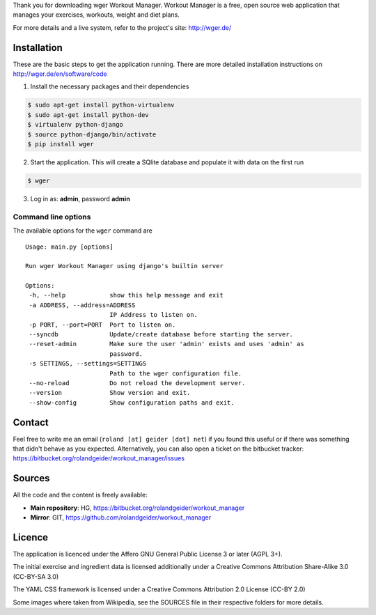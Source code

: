 Thank you for downloading wger Workout Manager. Workout Manager is a free, open
source web application that manages your exercises, workouts, weight and diet
plans.

For more details and a live system, refer to the project's site: http://wger.de/


Installation
============

These are the basic steps to get the application running. There are more
detailed installation instructions on http://wger.de/en/software/code

1) Install the necessary packages and their dependencies

.. code:: bash

 $ sudo apt-get install python-virtualenv
 $ sudo apt-get install python-dev
 $ virtualenv python-django
 $ source python-django/bin/activate
 $ pip install wger


2) Start the application. This will create a SQlite database and populate it with data on the first run


.. code:: bash

 $ wger


3) Log in as: **admin**, password **admin**


Command line options
--------------------

The available options for the ``wger`` command are ::

 Usage: main.py [options]

 Run wger Workout Manager using django's builtin server

 Options:
  -h, --help            show this help message and exit
  -a ADDRESS, --address=ADDRESS
                        IP Address to listen on.
  -p PORT, --port=PORT  Port to listen on.
  --syncdb              Update/create database before starting the server.
  --reset-admin         Make sure the user 'admin' exists and uses 'admin' as
                        password.
  -s SETTINGS, --settings=SETTINGS
                        Path to the wger configuration file.
  --no-reload           Do not reload the development server.
  --version             Show version and exit.
  --show-config         Show configuration paths and exit.

Contact
=======

Feel free to write me an email (``roland [at] geider [dot] net``) if you found
this useful or if there was something that didn't behave as you expected.
Alternatively, you can also open a ticket on the bitbucket tracker:
https://bitbucket.org/rolandgeider/workout_manager/issues


Sources
=======

All the code and the content is freely available:

* **Main repository**: HG, https://bitbucket.org/rolandgeider/workout_manager
* **Mirror**: GIT, https://github.com/rolandgeider/workout_manager


Licence
=======

The application is licenced under the Affero GNU General Public License 3 or later
(AGPL 3+).

The initial exercise and ingredient data is licensed additionally under a
Creative Commons Attribution Share-Alike 3.0 (CC-BY-SA 3.0)

The YAML CSS framework is licensed under a Creative Commons Attribution 2.0
License (CC-BY 2.0)

Some images where taken from Wikipedia, see the SOURCES file in their respective
folders for more details.
